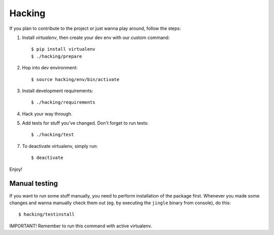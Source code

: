 Hacking
=======

If you plan to contribute to the project or just wanna play around, follow the steps:

1. Install *virtualenv*, then create your dev env with our custom command:

   ::

     $ pip install virtualenv
     $ ./hacking/prepare

2. Hop into dev environment:

   ::

     $ source hacking/env/bin/activate

3. Install development requirements:

   ::

     $ ./hacking/requirements

4. Hack your way through.

5. Add tests for stuff you've changed. Don't forget to run tests:

   ::

     $ ./hacking/test

7. To deactivate virtualenv, simply run:

   ::

     $ deactivate

Enjoy!

Manual testing
--------------

If you want to run some stuff manually, you need to perform installation of the package
first. Whenever you made some changes and wanna manually check them out (eg. by executing
the ``jingle`` binary from console), do this:

::

  $ hacking/testinstall

IMPORTANT! Remember to run this command with active virtualenv.
